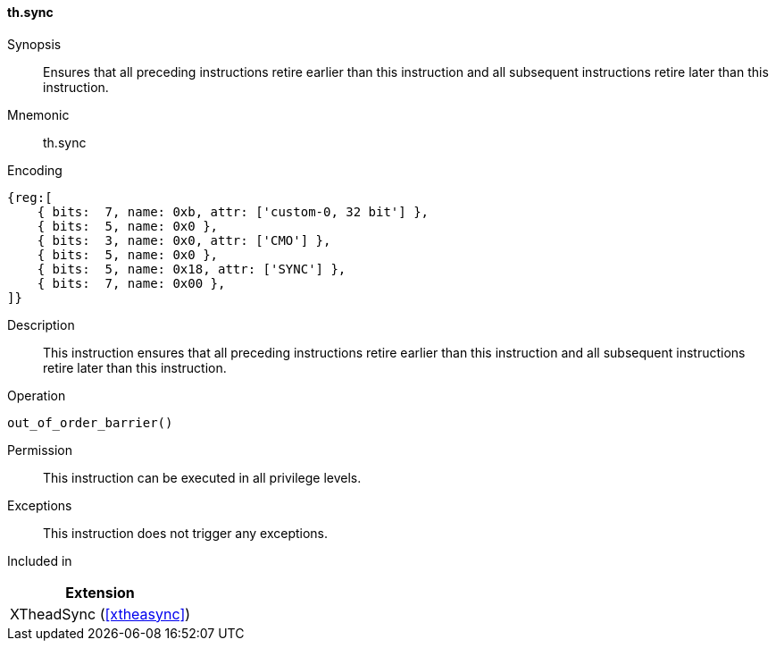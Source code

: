[#xtheadsync-insns-sync,reftext=Synchronization barrier]
==== th.sync

Synopsis::
Ensures that all preceding instructions retire earlier than this instruction and all subsequent instructions retire later than this instruction.

Mnemonic::
th.sync

Encoding::
[wavedrom, , svg]
....
{reg:[
    { bits:  7, name: 0xb, attr: ['custom-0, 32 bit'] },
    { bits:  5, name: 0x0 },
    { bits:  3, name: 0x0, attr: ['CMO'] },
    { bits:  5, name: 0x0 },
    { bits:  5, name: 0x18, attr: ['SYNC'] },
    { bits:  7, name: 0x00 },
]}
....

Description::
This instruction ensures that all preceding instructions retire earlier than this instruction and all subsequent instructions retire later than this instruction.

Operation::
[source,sail]
--
out_of_order_barrier()
--

Permission::
This instruction can be executed in all privilege levels.

Exceptions::
This instruction does not trigger any exceptions.

Included in::
[%header]
|===
|Extension

|XTheadSync (<<#xtheasync>>)
|===
